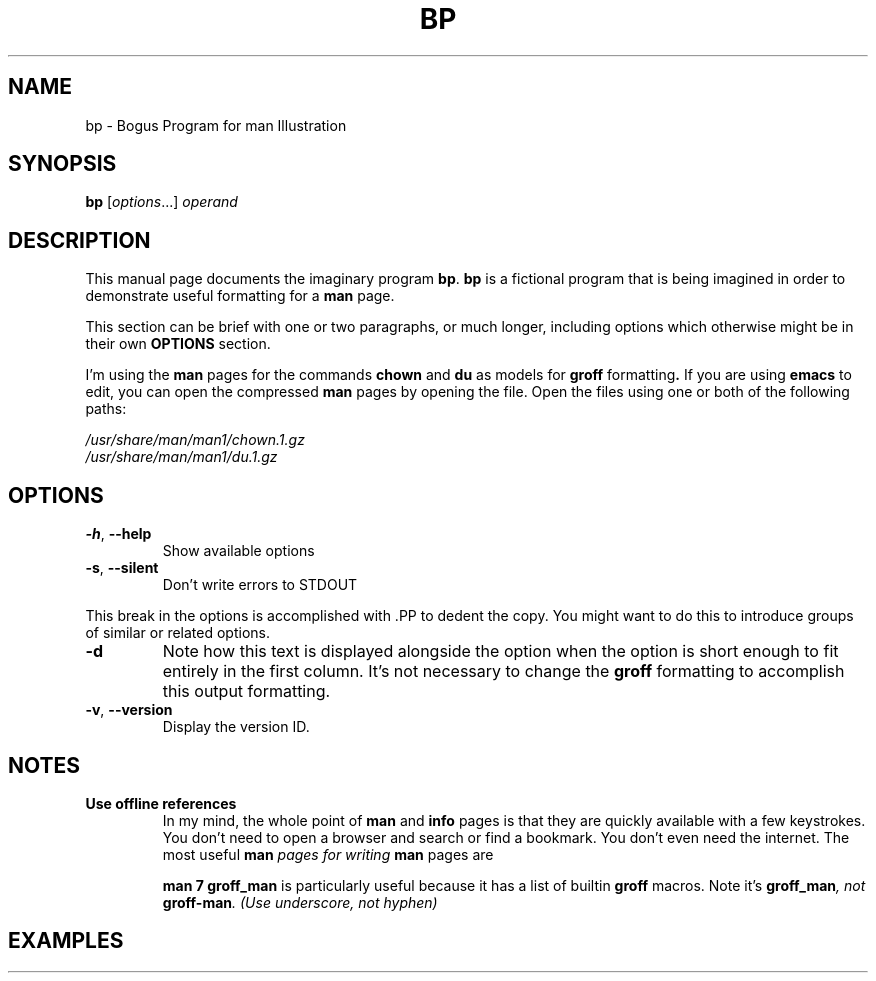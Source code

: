 .\" Man Page Template
.\" Documenting Bogus Program: bp
.\"
.\" See `man -P 'less -p [[:space:]]+Title\ line$' man-pages`
.TH BP 1 "04 March 2021" "Version 0.1"
.SH NAME
 bp \- Bogus Program for man Illustration
.\"
.SH SYNOPSIS
.B bp
.RI [ options "...] " operand
.\"
.SH DESCRIPTION
.PP
This manual page documents the imaginary program
.BR bp .
.B bp
is a fictional program that is being imagined in order to demonstrate
useful formatting for a
.B man
page.
.PP
This section can be brief with one or two paragraphs, or much longer,
including options which otherwise might be in their own
.B OPTIONS
section.
.PP
I'm using the
.B man
pages for the commands
.BR chown " and " du " as models for " groff " formatting" .
If you are using
.B emacs
to edit, you can open the compressed
.B man
pages by opening the file.  Open the files using one or both of the
following paths:
.PP
.I /usr/share/man/man1/chown.1.gz
.br
.I /usr/share/man/man1/du.1.gz
.
.\"
.SH OPTIONS
.PP
.TP
.BR -h ", " --help
Show available options
.TP
.BR -s ", " --silent
Don't write errors to STDOUT
.PP
This break in the options is accomplished with .PP to dedent the copy.
You might want to do this to introduce groups of similar or related options.
.TP
.B -d
Note how this text is displayed alongside the option when the option
is short enough to fit entirely in the first column.  It's not necessary
to change the
.B groff
formatting to accomplish this output formatting.
.TP
.BR -v ", " --version
Display the version ID.

.\"
.SH NOTES
.TP
.B Use offline references
In my mind, the whole point of
.BR man " and " info
pages is that they are quickly available with a few keystrokes.
You don't need to open a browser and search or find a bookmark.
You don't even need the internet.
.
The most useful
.BI man " pages for writing " man
pages are

.B man 7 groff_man
is particularly useful because it has a list of builtin
.BR groff " macros."
Note it's
.BI groff_man ", not " groff-man ". (Use underscore, not hyphen)"




.\"
.SH EXAMPLES
